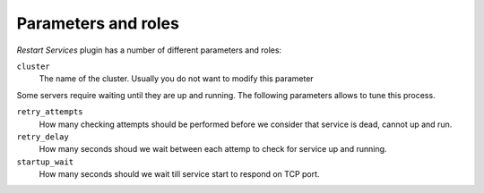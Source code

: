 .. _plugin_restart_services_parameters_and_roles:

====================
Parameters and roles
====================

*Restart Services* plugin has a number of different parameters and roles:

``cluster``
 The name of the cluster. Usually you do not want to modify this
 parameter

Some servers require waiting until they are up and running. The
following parameters allows to tune this process.

``retry_attempts``
 How many checking attempts should be performed before we consider that
 service is dead, cannot up and run.

``retry_delay``
 How many seconds shoud we wait between each attemp to check for service
 up and running.

``startup_wait``
 How many seconds should we wait till service start to respond on TCP
 port.
